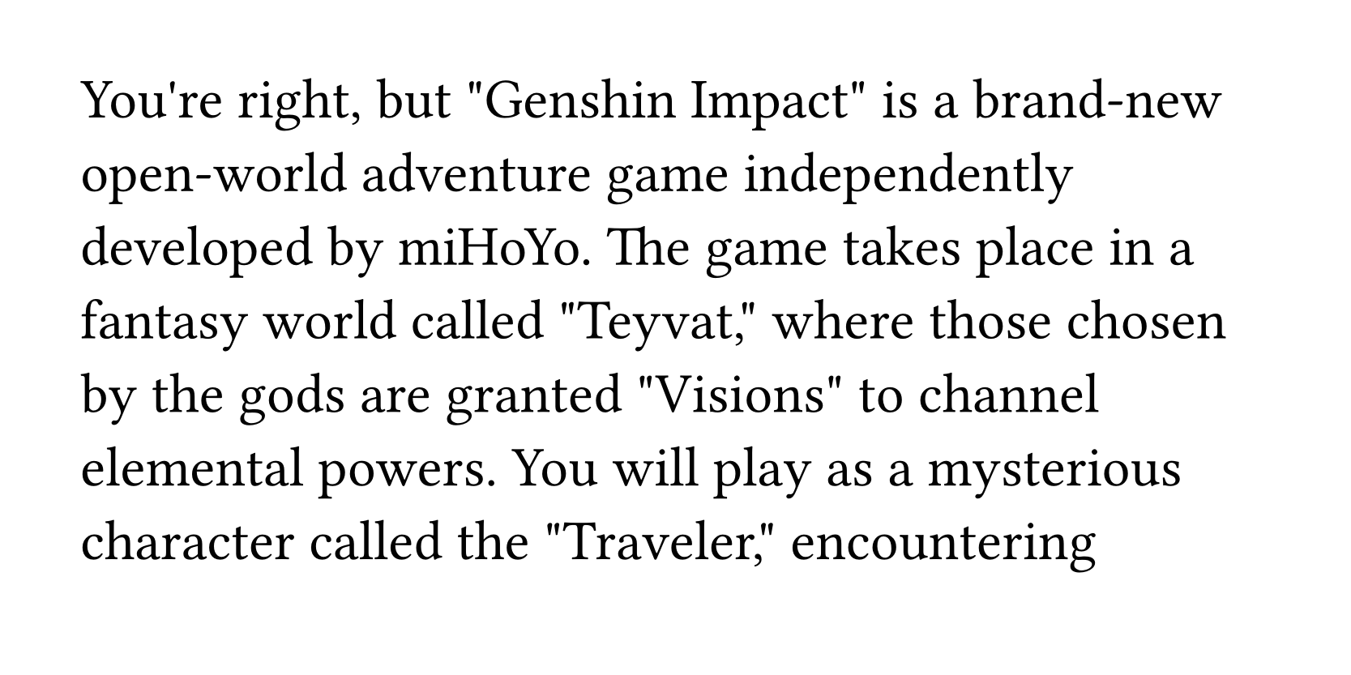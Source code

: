 // author: ParaN3xus (https://github.com/ParaN3xus)

#let t = sys.inputs.at("t", default: 300)

#set page(width: 600pt, height: 300pt)
#set text(25pt)

#let manim-text(text, from, to, dur) = {
  if t < from {
    return hide(text)
  }
  if t > to {
    return text
  }

  let len = text.clusters().len()
  let stroke = 0.01em
  let fill = black
  let transparent = rgb(0, 0, 0, 0)

  text
    .clusters()
    .zip(range(len).map(x => from + x * (to - from - dur) / (len - 1)))
    .map(x => {
      let (c, from) = x
      let to = from + dur
      if t > to {
        return std.text(stroke: stroke, fill: fill, c)
      }
      if t < from {
        return hide(c)
      }

      let ratio = (t - from) / dur * 100%
      let conic-ratio = 100% - calc.min(100%, ratio * 2)

      let stroke = if ratio >= 50% {
        stroke
      } else {
        (
          stroke
            + gradient.conic(
              relative: "parent",
              angle: -90deg,
              (transparent, 0%),
              (transparent, conic-ratio),
              (fill, conic-ratio),
              (fill, 100%),
            )
        )
      }
      return {
        box(std.text(
          stroke: stroke,
          fill: fill.transparentize(calc.min(-2 * ratio + 200%)),
          c,
        ))
      }
    })
    .join()
}

#manim-text(
  `You're right, but "Genshin Impact" is a brand-new open-world adventure game independently developed by miHoYo. The game takes place in a fantasy world called "Teyvat," where those chosen by the gods are granted "Visions" to channel elemental powers. You will play as a mysterious character called the "Traveler," encountering companions with diverse personalities and unique abilities during your free journey. Together with them, you'll defeat powerful enemies and search for your lost sibling—while gradually uncovering the truth behind "Genshin Impact."
`.text,
  0,
  240,
  12,
)